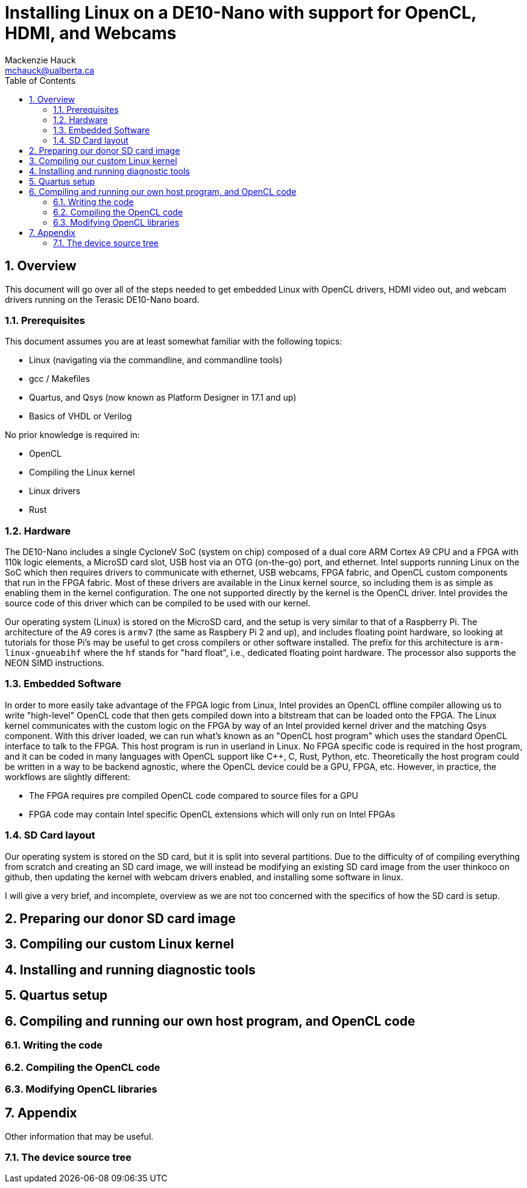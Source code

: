 = Installing Linux on a DE10-Nano with support for OpenCL, HDMI, and Webcams
Mackenzie Hauck <mchauck@ualberta.ca>
:numbered:
:toc: left
:toclevels: 3
:experimental:
:pdf-page-size: LETTER

== Overview
This document will go over all of the steps needed to get embedded Linux with OpenCL drivers, HDMI video out, and webcam drivers running on the Terasic DE10-Nano board.

=== Prerequisites
This document assumes you are at least somewhat familiar with the following topics:

* Linux (navigating via the commandline, and commandline tools)
* gcc / Makefiles
* Quartus, and Qsys (now known as Platform Designer in 17.1 and up)
* Basics of VHDL or Verilog

No prior knowledge is required in:

* OpenCL 
* Compiling the Linux kernel 
* Linux drivers
* Rust


=== Hardware
The DE10-Nano includes a single CycloneV SoC (system on chip) composed of a dual core ARM Cortex A9 CPU and a FPGA with 110k logic elements, a MicroSD card slot, USB host via an OTG (on-the-go) port, and ethernet.
Intel supports running Linux on the SoC which then requires drivers to communicate with ethernet, USB webcams, FPGA fabric, and OpenCL custom components that run in the FPGA fabric.
Most of these drivers are available in the Linux kernel source, so including them is as simple as enabling them in the kernel configuration.
The one not supported directly by the kernel is the OpenCL driver.
Intel provides the source code of this driver which can be compiled to be used with our kernel.

Our operating system (Linux) is stored on the MicroSD card, and the setup is very similar to that of a Raspberry Pi.
The architecture of the A9 cores is `armv7` (the same as Raspbery Pi 2 and up), and includes floating point hardware, so looking at tutorials for those Pi's may be useful to get cross compilers or other software installed.
The prefix for this architecture is `arm-linux-gnueabihf` where the `hf` stands for "hard float", i.e., dedicated floating point hardware.
The processor also supports the NEON SIMD instructions.

=== Embedded Software
In order to more easily take advantage of the FPGA logic from Linux, Intel provides an OpenCL offline compiler allowing us to write "high-level" OpenCL code that then gets compiled down into a bitstream that can be loaded onto the FPGA.
The Linux kernel communicates with the custom logic on the FPGA by way of an Intel provided kernel driver and the matching Qsys component.
With this driver loaded, we can run what's known as an "OpenCL host program" which uses the standard OpenCL interface to talk to the FPGA.
This host program is run in userland in Linux.
No FPGA specific code is required in the host program, and it can be coded in many languages with OpenCL support like C++, C, Rust, Python, etc.
Theoretically the host program could be written in a way to be backend agnostic, where the OpenCL device could be a GPU, FPGA, etc.
However, in practice, the workflows are slightly different:

* The FPGA requires pre compiled OpenCL code compared to source files for a GPU 
* FPGA code may contain Intel specific OpenCL extensions which will only run on Intel FPGAs

=== SD Card layout
Our operating system is stored on the SD card, but it is split into several partitions.
Due to the difficulty of of compiling everything from scratch and creating an SD card image, we will instead be modifying an existing SD card image from the user thinkoco on github, then updating the kernel with webcam drivers enabled, and installing some software in linux.

I will give a very brief, and incomplete, overview as we are not too concerned with the specifics of how the SD card is setup.



== Preparing our donor SD card image 

== Compiling our custom Linux kernel 

== Installing and running diagnostic tools 

== Quartus setup

== Compiling and running our own host program, and OpenCL code 

=== Writing the code 

=== Compiling the OpenCL code

=== Modifying OpenCL libraries

== Appendix
Other information that may be useful.

=== The device source tree
